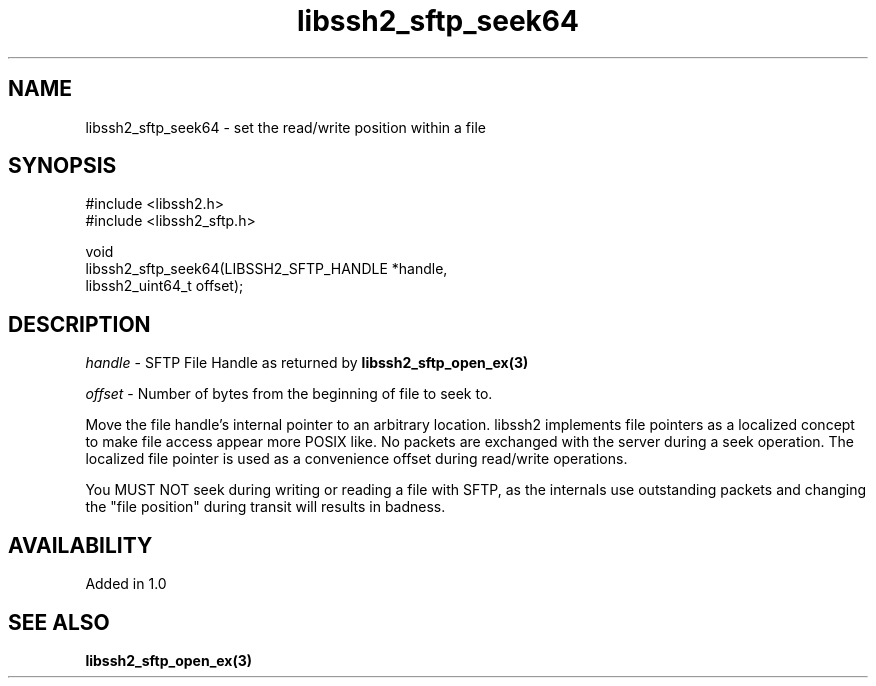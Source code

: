 .\" Copyright (C) The libssh2 project and its contributors.
.\" SPDX-License-Identifier: BSD-3-Clause
.TH libssh2_sftp_seek64 3 "22 Dec 2008" "libssh2" "libssh2"
.SH NAME
libssh2_sftp_seek64 - set the read/write position within a file
.SH SYNOPSIS
.nf
#include <libssh2.h>
#include <libssh2_sftp.h>

void
libssh2_sftp_seek64(LIBSSH2_SFTP_HANDLE *handle,
                    libssh2_uint64_t offset);
.fi
.SH DESCRIPTION
\fIhandle\fP - SFTP File Handle as returned by
.BR libssh2_sftp_open_ex(3)

\fIoffset\fP - Number of bytes from the beginning of file to seek to.

Move the file handle's internal pointer to an arbitrary location. libssh2
implements file pointers as a localized concept to make file access appear
more POSIX like. No packets are exchanged with the server during a seek
operation. The localized file pointer is used as a convenience offset during
read/write operations.

You MUST NOT seek during writing or reading a file with SFTP, as the internals
use outstanding packets and changing the "file position" during transit will
results in badness.
.SH AVAILABILITY
Added in 1.0
.SH SEE ALSO
.BR libssh2_sftp_open_ex(3)
